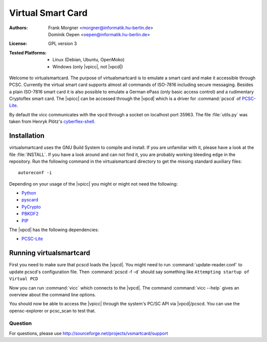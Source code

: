 .. highlight:: sh

.. _PBKDF2: https://www.dlitz.net/software/python-pbkdf2/
.. _PCSC-lite: http://pcsclite.alioth.debian.org/
.. _PCSC-lite: http://pcsclite.alioth.debian.org/
.. _PIP: http://www.pythonware.com/products/pil/
.. _PyCrypto: http://pycrypto.org/
.. _Python: http://www.python.org/
.. _cyberflex-shell: https://github.com/henryk/cyberflex-shell
.. _pyscard: http://pyscard.sourceforge.net/

.. |vpicc| replace:: :abbr:`vpicc (virtual smart card)`
.. |vpcd| replace:: :abbr:`vpcd (virtual smart card reader)`


******************
Virtual Smart Card
******************

:Authors:
    - Frank Morgner <morgner@informatik.hu-berlin.de>
    - Dominik Oepen <oepen@informatik.hu-berlin.de>
:License:
    GPL version 3
:Tested Platforms:
    - Linux (Debian, Ubuntu, OpenMoko)
    - Windows (only |vpicc|, not |vpcd|)

Welcome to virtualsmartcard. The purpose of virtualsmartcard is to emulate a
smart card and make it accessible through PCSC. Currently the virtual smart
card supports almost all commands of ISO-7816 including secure messaging.
Besides a plain ISO-7816 smart card it is also possible to emulate a German
ePass (only basic access control) and a rudimentary Cryptoflex smart card. The
|vpicc| can be accessed through the |vpcd| which is a driver for
:command:`pcscd` of PCSC-Lite_.

By default the vicc communicates with the vpcd through a socket on localhost
port 35963. The file :file:`utils.py` was taken from Henryk Plötz's
cyberflex-shell_.


------------
Installation
------------

virtualsmartcard uses the GNU Build System to compile and install. If you are
unfamiliar with it, please have a look at the file :file:`INSTALL`. If you have a
look around and can not find it, you are probably working bleeding edge in the
repository.  Run the following command in the virtualsmartcard directory to get
the missing standard auxiliary files::
    
    autoreconf -i

Depending on your usage of the |vpicc| you might or might not need
the following:

- Python_
- pyscard_
- PyCrypto_
- PBKDF2_
- PIP_

The |vpcd| has the following dependencies:

- PCSC-Lite_


------------------------
Running virtualsmartcard
------------------------

First you need to make sure that pcscd loads the |vpcd|. You might need to run
:command:`update-reader.conf` to update pcscd's configuration file. Then
:command:`pcscd -f -d` should say something like ``Attempting startup of
Virtual PCD``

Now you can run :command:`vicc` which connects to the |vpcd|. The command
:command:`vicc --help` gives an overview about the command line options.

You should now be able to access the |vpicc| through the system's
PC/SC API via |vpcd|/pcscd. You can use the opensc-explorer or pcsc_scan to test
that.


Question
---------

For questions, please use http://sourceforge.net/projects/vsmartcard/support
